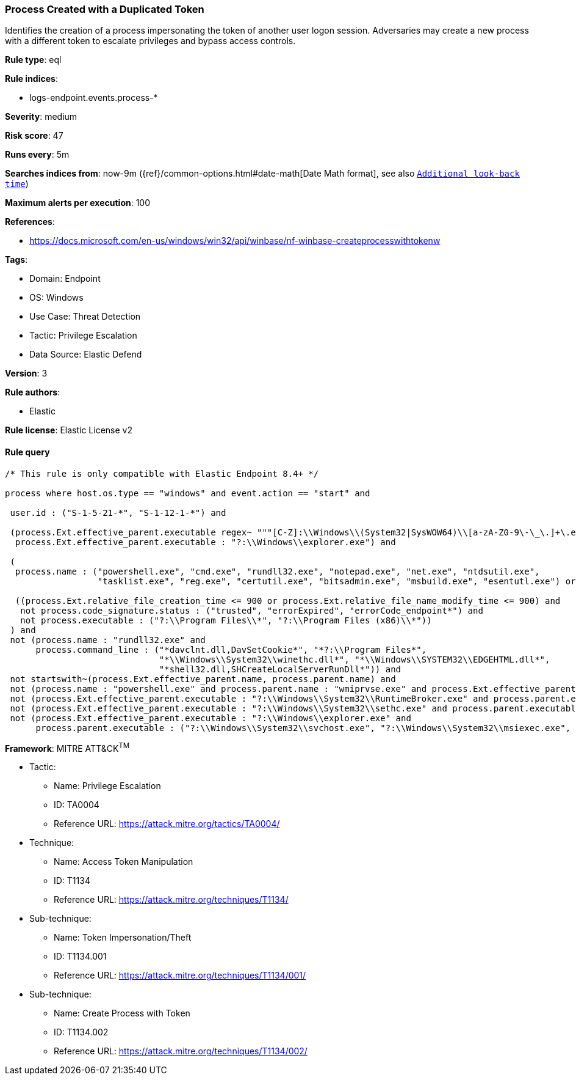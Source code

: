 [[prebuilt-rule-8-12-8-process-created-with-a-duplicated-token]]
=== Process Created with a Duplicated Token

Identifies the creation of a process impersonating the token of another user logon session. Adversaries may create a new process with a different token to escalate privileges and bypass access controls.

*Rule type*: eql

*Rule indices*: 

* logs-endpoint.events.process-*

*Severity*: medium

*Risk score*: 47

*Runs every*: 5m

*Searches indices from*: now-9m ({ref}/common-options.html#date-math[Date Math format], see also <<rule-schedule, `Additional look-back time`>>)

*Maximum alerts per execution*: 100

*References*: 

* https://docs.microsoft.com/en-us/windows/win32/api/winbase/nf-winbase-createprocesswithtokenw

*Tags*: 

* Domain: Endpoint
* OS: Windows
* Use Case: Threat Detection
* Tactic: Privilege Escalation
* Data Source: Elastic Defend

*Version*: 3

*Rule authors*: 

* Elastic

*Rule license*: Elastic License v2


==== Rule query


[source, js]
----------------------------------
/* This rule is only compatible with Elastic Endpoint 8.4+ */

process where host.os.type == "windows" and event.action == "start" and

 user.id : ("S-1-5-21-*", "S-1-12-1-*") and

 (process.Ext.effective_parent.executable regex~ """[C-Z]:\\Windows\\(System32|SysWOW64)\\[a-zA-Z0-9\-\_\.]+\.exe""" or
  process.Ext.effective_parent.executable : "?:\\Windows\\explorer.exe") and

 (
  process.name : ("powershell.exe", "cmd.exe", "rundll32.exe", "notepad.exe", "net.exe", "ntdsutil.exe",
                  "tasklist.exe", "reg.exe", "certutil.exe", "bitsadmin.exe", "msbuild.exe", "esentutl.exe") or

  ((process.Ext.relative_file_creation_time <= 900 or process.Ext.relative_file_name_modify_time <= 900) and
   not process.code_signature.status : ("trusted", "errorExpired", "errorCode_endpoint*") and
   not process.executable : ("?:\\Program Files\\*", "?:\\Program Files (x86)\\*"))
 ) and
 not (process.name : "rundll32.exe" and
      process.command_line : ("*davclnt.dll,DavSetCookie*", "*?:\\Program Files*",
                              "*\\Windows\\System32\\winethc.dll*", "*\\Windows\\SYSTEM32\\EDGEHTML.dll*",
                              "*shell32.dll,SHCreateLocalServerRunDll*")) and
 not startswith~(process.Ext.effective_parent.name, process.parent.name) and 
 not (process.name : "powershell.exe" and process.parent.name : "wmiprvse.exe" and process.Ext.effective_parent.executable : "?:\\Windows\\System32\\wsmprovhost.exe") and 
 not (process.Ext.effective_parent.executable : "?:\\Windows\\System32\\RuntimeBroker.exe" and process.parent.executable : "?:\\Windows\\System32\\sihost.exe") and 
 not (process.Ext.effective_parent.executable : "?:\\Windows\\System32\\sethc.exe" and process.parent.executable : "?:\\Windows\\System32\\svchost.exe") and 
 not (process.Ext.effective_parent.executable : "?:\\Windows\\explorer.exe" and 
      process.parent.executable : ("?:\\Windows\\System32\\svchost.exe", "?:\\Windows\\System32\\msiexec.exe", "?:\\Windows\\twain_32\\*.exe"))

----------------------------------

*Framework*: MITRE ATT&CK^TM^

* Tactic:
** Name: Privilege Escalation
** ID: TA0004
** Reference URL: https://attack.mitre.org/tactics/TA0004/
* Technique:
** Name: Access Token Manipulation
** ID: T1134
** Reference URL: https://attack.mitre.org/techniques/T1134/
* Sub-technique:
** Name: Token Impersonation/Theft
** ID: T1134.001
** Reference URL: https://attack.mitre.org/techniques/T1134/001/
* Sub-technique:
** Name: Create Process with Token
** ID: T1134.002
** Reference URL: https://attack.mitre.org/techniques/T1134/002/
